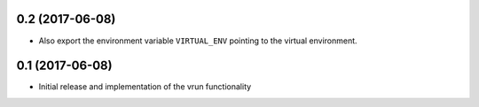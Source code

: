 0.2 (2017-06-08)
================

- Also export the environment variable ``VIRTUAL_ENV`` pointing to the virtual
  environment.

0.1 (2017-06-08)
================

- Initial release and implementation of the vrun functionality
